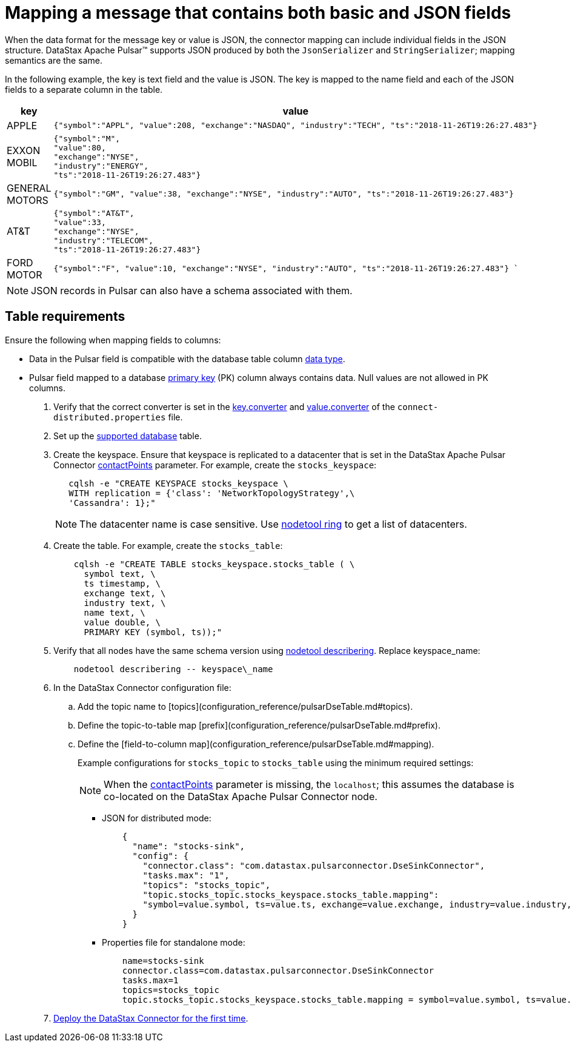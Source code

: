 [#_mapping_a_message_that_contains_both_basic_and_json_fields_pulsarstringjson_task]
= Mapping a message that contains both basic and JSON fields
:imagesdir: _images

When the data format for the message key or value is JSON, the connector mapping can include individual fields in the JSON structure.
DataStax Apache Pulsar™ supports JSON produced by both the `JsonSerializer` and `StringSerializer`;
mapping semantics are the same.

In the following example, the key is text field and the value is JSON.
The key is mapped to the name field and each of the JSON fields to a separate column in the table.

[cols="a,a"]
|===
|key|value

|APPLE| 
[source,no-highlight]
----
{"symbol":"APPL", "value":208, "exchange":"NASDAQ", "industry":"TECH", "ts":"2018-11-26T19:26:27.483"}
----

|EXXON MOBIL| 
[source,no-highlight]
----
{"symbol":"M",
"value":80,
"exchange":"NYSE",
"industry":"ENERGY",
"ts":"2018-11-26T19:26:27.483"}
----

|GENERAL MOTORS| 
[source,no-highlight]
---- 
{"symbol":"GM", "value":38, "exchange":"NYSE", "industry":"AUTO", "ts":"2018-11-26T19:26:27.483"}
----

|AT&T| 
[source,no-highlight]
----
{"symbol":"AT&T",
"value":33,
"exchange":"NYSE",
"industry":"TELECOM",
"ts":"2018-11-26T19:26:27.483"}
----

|FORD MOTOR| 
[source,no-highlight]
---- 
{"symbol":"F", "value":10, "exchange":"NYSE", "industry":"AUTO", "ts":"2018-11-26T19:26:27.483"} `
----
|===

NOTE: JSON records in Pulsar can also have a schema associated with them.

== Table requirements

Ensure the following when mapping fields to columns:

* Data in the Pulsar field is compatible with the database table column link:/en/dse/6.8/cql/cql/cql_reference/refDataTypes.html[data type].
* Pulsar field mapped to a database xref:../glossary/gloss_primary_key.adoc[primary key] (PK) column always contains data.
Null values are not allowed in PK columns.

. Verify that the correct converter is set in the link:pulsarWorkerConfig.md#key_converter[key.converter] and link:pulsarWorkerConfig.md#value_converter[value.converter] of the `connect-distributed.properties` file.
. Set up the link:pulsarIntro.md#pulsarIntroduction[supported database] table.
. Create the keyspace.
Ensure that keyspace is replicated to a datacenter that is set in the DataStax Apache Pulsar Connector link:config-reference:cfgRefPulsarDseConnection.md[contactPoints] parameter.
For example, create the `stocks_keyspace`:
+
[source,language-bash]
----
   cqlsh -e "CREATE KEYSPACE stocks_keyspace \
   WITH replication = {'class': 'NetworkTopologyStrategy',\
   'Cassandra': 1};"
----
+
NOTE: The datacenter name is case sensitive.
Use link:https://docs.datastax.com/en/dse/6.8/dse-dev/datastax_enterprise/tools/nodetool/toolsRing.html[nodetool ring] to get a list of datacenters.

. Create the table. For example, create the `stocks_table`:
+
[source,language-bash]
----
    cqlsh -e "CREATE TABLE stocks_keyspace.stocks_table ( \
      symbol text, \
      ts timestamp, \
      exchange text, \
      industry text, \
      name text, \
      value double, \
      PRIMARY KEY (symbol, ts));"
----

. Verify that all nodes have the same schema version using link:https://docs.datastax.com/en/dse/6.8/dse-admin/datastax_enterprise/tools/nodetool/toolsDescribeRing.html[nodetool describering]. Replace keyspace_name:
+
[source,language-bash]
----
    nodetool describering -- keyspace\_name
----

. In the DataStax Connector configuration file:
..   Add the topic name to [topics](configuration_reference/pulsarDseTable.md#topics).
..   Define the topic-to-table map [prefix](configuration_reference/pulsarDseTable.md#prefix).
..   Define the [field-to-column map](configuration_reference/pulsarDseTable.md#mapping).
+
Example configurations for `stocks_topic` to `stocks_table` using the minimum required settings:
+
NOTE: When the xref:config-reference:cfgRefPulsarDseConnection.md#contactPoints[contactPoints] parameter is missing, the `localhost`; this assumes the database is co-located on the DataStax Apache Pulsar Connector node.

-   JSON for distributed mode:
+
[source,no-highlight]
---- 
    {
      "name": "stocks-sink",
      "config": {
        "connector.class": "com.datastax.pulsarconnector.DseSinkConnector",
        "tasks.max": "1",
        "topics": "stocks_topic",
        "topic.stocks_topic.stocks_keyspace.stocks_table.mapping":
        "symbol=value.symbol, ts=value.ts, exchange=value.exchange, industry=value.industry, name=key, value=value.value"
      }
    }
----

-   Properties file for standalone mode:
+
[source,no-highlight]
---- 
    name=stocks-sink
    connector.class=com.datastax.pulsarconnector.DseSinkConnector
    tasks.max=1
    topics=stocks_topic
    topic.stocks_topic.stocks_keyspace.stocks_table.mapping = symbol=value.symbol, ts=value.ts, exchange=value.exchange, industry=value.industry, name=key, value=value.value
----
+
. xref:opsPulsarStartStop.adoc[Deploy the DataStax Connector for the first time].

